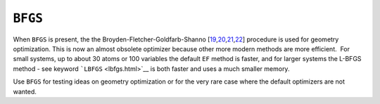 .. _BFGS:

``BFGS``
========

 

When ``BFGS`` is present, the the
Broyden-Fletcher-Goldfarb-Shanno [\ `19 <references.html#bfgs1>`__,\ `20 <references.html#bfgs2>`__,\ `21 <references.html#bfgs3>`__,\ `22 <references.html#bfgs4>`__]
procedure is used for geometry optimization. This is now an almost
obsolete optimizer because other more modern methods are more
efficient.  For small systems, up to about 30 atoms or 100 variables the
default ``EF`` method is faster, and for larger systems the L-BFGS
method - see keyword ```LBFGS`` <lbfgs.html>`__ is both faster and uses
a much smaller memory.

 

Use ``BFGS`` for testing ideas on geometry optimization or for the very
rare case where the default optimizers are not wanted.

